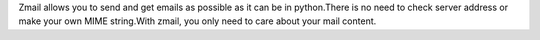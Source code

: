 Zmail allows you to send and get emails as possible as it can be in python.There is no need to check server address or make your own MIME string.With zmail, you only need to care about your mail content.


